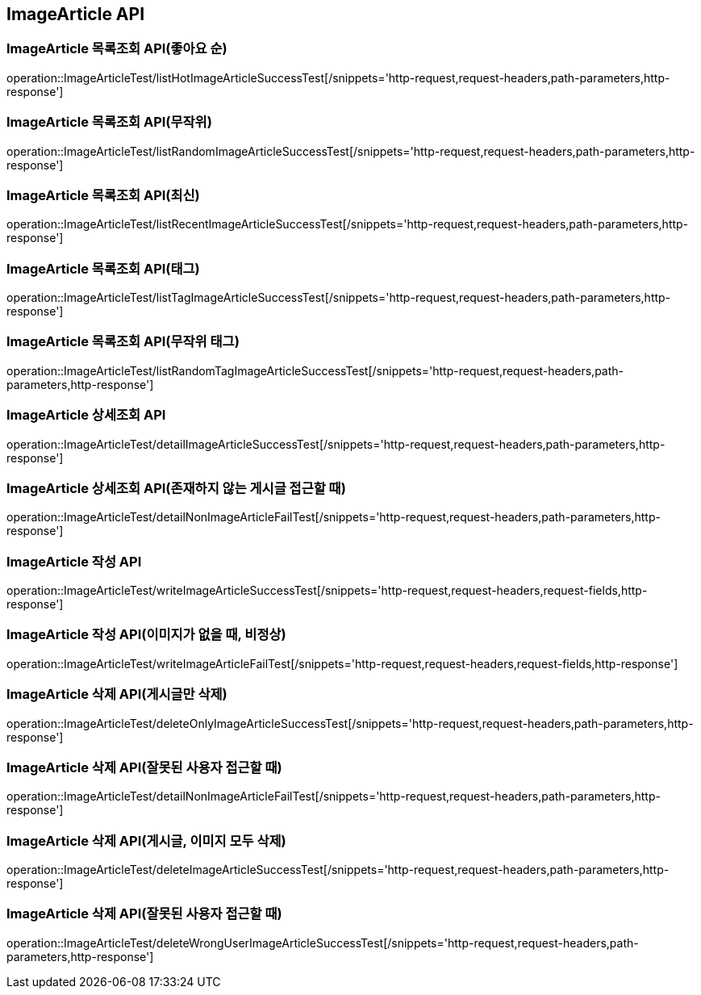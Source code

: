 [[ImageArticle-API]]
== ImageArticle API

[[ImageArticle-목록조회-API]]
=== ImageArticle 목록조회 API(좋아요 순)
operation::ImageArticleTest/listHotImageArticleSuccessTest[/snippets='http-request,request-headers,path-parameters,http-response']

=== ImageArticle 목록조회 API(무작위)
operation::ImageArticleTest/listRandomImageArticleSuccessTest[/snippets='http-request,request-headers,path-parameters,http-response']

=== ImageArticle 목록조회 API(최신)
operation::ImageArticleTest/listRecentImageArticleSuccessTest[/snippets='http-request,request-headers,path-parameters,http-response']

=== ImageArticle 목록조회 API(태그)
operation::ImageArticleTest/listTagImageArticleSuccessTest[/snippets='http-request,request-headers,path-parameters,http-response']

=== ImageArticle 목록조회 API(무작위 태그)
operation::ImageArticleTest/listRandomTagImageArticleSuccessTest[/snippets='http-request,request-headers,path-parameters,http-response']


[[ImageArticle-상세조회-API]]
=== ImageArticle 상세조회 API
operation::ImageArticleTest/detailImageArticleSuccessTest[/snippets='http-request,request-headers,path-parameters,http-response']

=== ImageArticle 상세조회 API(존재하지 않는 게시글 접근할 때)
operation::ImageArticleTest/detailNonImageArticleFailTest[/snippets='http-request,request-headers,path-parameters,http-response']

[[ImageArticle-작성-API]]
=== ImageArticle 작성 API
operation::ImageArticleTest/writeImageArticleSuccessTest[/snippets='http-request,request-headers,request-fields,http-response']

=== ImageArticle 작성 API(이미지가 없을 때, 비정상)
operation::ImageArticleTest/writeImageArticleFailTest[/snippets='http-request,request-headers,request-fields,http-response']

[[ImageArticle-삭제-API]]
=== ImageArticle 삭제 API(게시글만 삭제)
operation::ImageArticleTest/deleteOnlyImageArticleSuccessTest[/snippets='http-request,request-headers,path-parameters,http-response']

=== ImageArticle 삭제 API(잘못된 사용자 접근할 때)
operation::ImageArticleTest/detailNonImageArticleFailTest[/snippets='http-request,request-headers,path-parameters,http-response']

=== ImageArticle 삭제 API(게시글, 이미지 모두 삭제)
operation::ImageArticleTest/deleteImageArticleSuccessTest[/snippets='http-request,request-headers,path-parameters,http-response']

=== ImageArticle 삭제 API(잘못된 사용자 접근할 때)
operation::ImageArticleTest/deleteWrongUserImageArticleSuccessTest[/snippets='http-request,request-headers,path-parameters,http-response']


